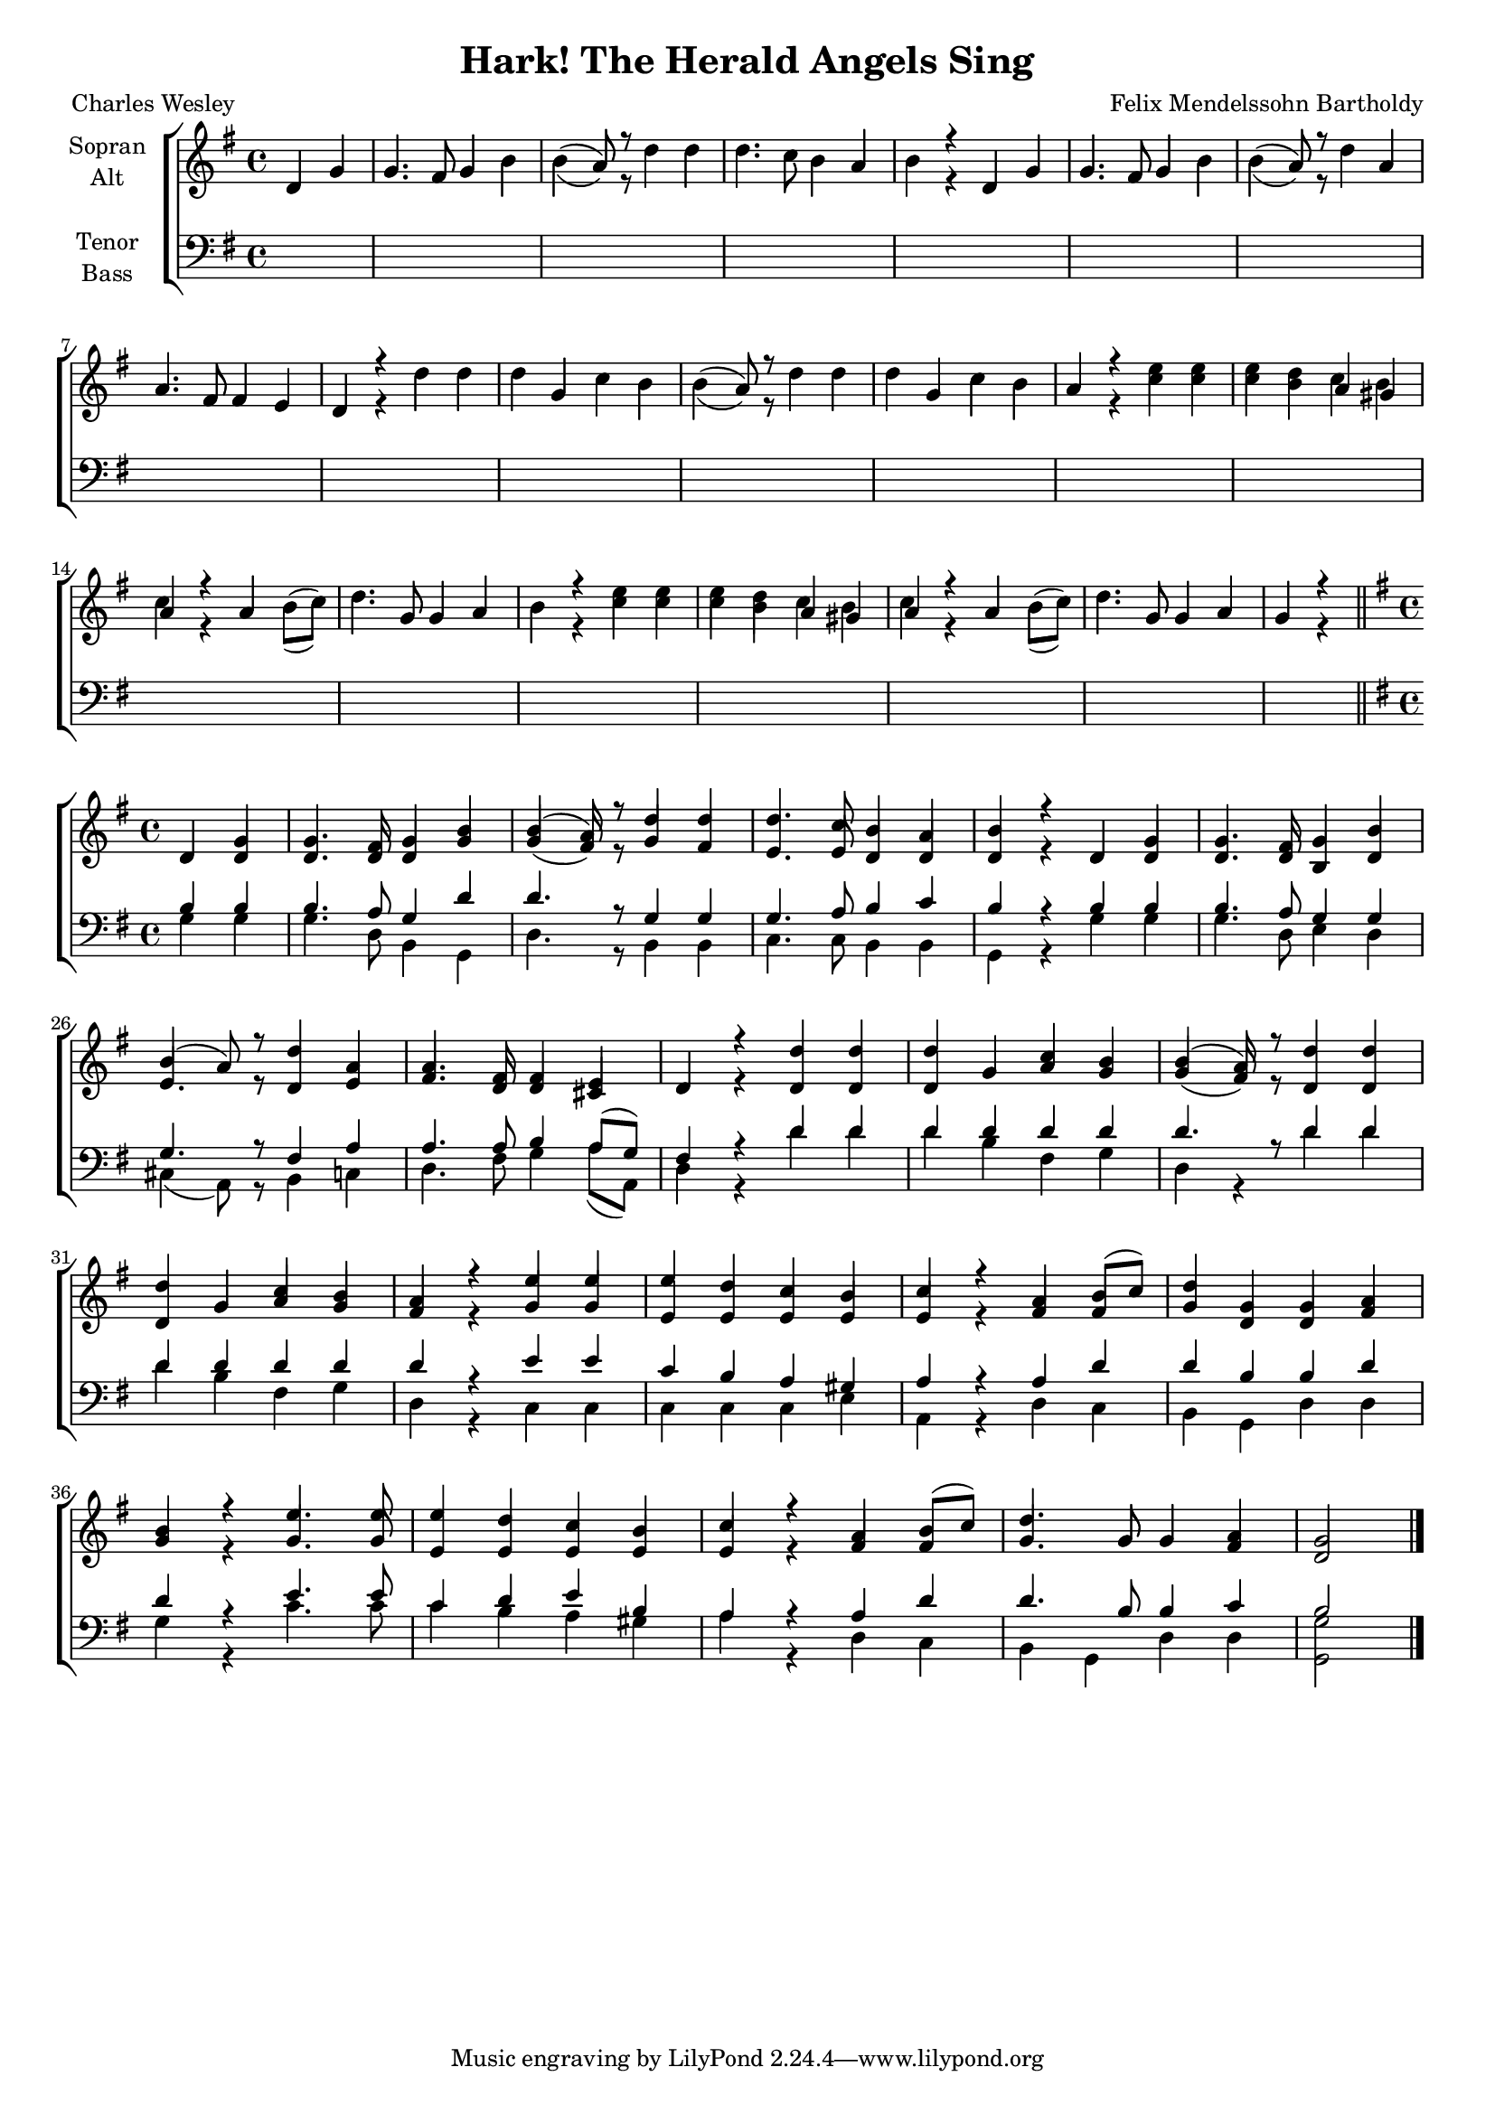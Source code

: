 \version "2.13.39"

#(set-global-staff-size 17)

\header {
  title = "Hark! The Herald Angels Sing"
  composer = "Felix Mendelssohn Bartholdy"
  poet = "Charles Wesley"
}

\paper {
  #(set-paper-size "a4")
  system-count = #7
}

global = {
  \key g \major
  \time 4/4
  
}

sopranoA = \relative c' {
  \partial 2
  \global
  \stemNeutral
  d4 g
  
  g4. fis8 g4 b
  b( a8) r d4 d
  d4. c8 b4 a
  b4 r d, g
  
  g4. fis8 g4 b 
  b( a8) r d4 a \break
  a4. fis8 fis4 e 
  d r d' d
  
  d g, c b
  b( a8) r d4 d
  d g, c b
  a4 r e' e
  e d c b
  
  c r a b8( c)
  d4. g,8 g4 a
  b r e e
  e d c b
  
  c r a b8( c)
  d4. g,8 g4 a
  g r \bar "||" \break \stemUp 
}

sopranoB = \relative c' {
  
  d4 g
  
  g4. fis8 g4 b
  b( a8) r d4 d
  d4. c8 b4 a
  b4 r d, g
  
  g4. fis8 g4 b
  b( a8) r d4 a
  a4. fis8 fis4 e 
  d r d' d
  
  d g, c b
  b( a8) r d4 d
  d g, c b
  a4 r e' e
  e d c b
  
  c r a b8( c)
  d4 g, g a
  b r e4. e8
  e4 d c b
  
  c r a b8( c)
  d4. g,8 g4 a
  g2 \bar "|." 
  
}

skip_beginning = \relative c' {
  \global
  s2 s1*19 s2
}

altoA = \relative c' {
  \partial 2
  \global
  \stemNeutral
  d4 g
  
  g4. fis8 g4 b
  b( a8) r d4 d
  d4. c8 b4 a
  b4 r d, g
  
  g4. fis8 g4 b 
  b( a8) r d4 a \break
  a4. fis8 fis4 e 
  d r d' d
  
  d g, c b
  b( a8) r d4 d
  d g, c b
  a4 r c c
  c b a gis
  
  a r a b8( c)
  d4. g,8 g4 a
  b r c c
  c b a gis
  
  a r a b8( c)
  d4. g,8 g4 a
  g r \bar "||" \break \stemUp 
}

altoB = \relative c' {
  \global
  d4 d
  
  d4. d8 d4 g
  g(fis8) r g4 fis4
  e4. e8 d4 d
  d r d d
  
  d4. d8 b4 d
  e4. r8 d4 e
  fis4. d8 d4 cis
  d r d d
  d g a g
  
  g( fis8) r d4 d
  d g a g
  fis r g g
  e e e e
  e r fis fis
  
  g d d fis
  g r g4. g8
  e4 e e e
  e r fis fis
  
  g4. g8 g4 fis
  d2
  
  
}

tenor = \relative c' {
  \global
  b4 b
  
  b4. a8 g4 d'
  d4. r8 g,4 g
  g4. a8 b4 c
  b r b b
  
  b4. a8 g4 g
  g4. r8 fis4 a
  a4. a8 b4 a8( g)
  fis4 r d' d
  
  d d d d
  d4. r8 d4 d
  d d d d
  d r e e
  
  c b a gis
  a r a d
  d b b d
  d r e4. e8
  
  c4 d e b
  a r a d
  d4. b8 b4 c
  b2
  
  
}

bass = \relative c' {
  \global
  g4 g
  
  g4. d8 b4 g
  d'4. r8 b4 b
  c4. c8 b4 b
  g r g' g
  
  g4. d8 e4 d
  cis( a8) r b4 c
  d4. fis8 g4 a8( a,)
  d4 r d' d
  
  d b fis g
  d r d' d
  d b fis g
  d r c c
  
  c c c e
  a, r d c
  b g d' d
  g r c4. c8
  
  c4 b a gis
  a r d, c
  b g d' d
  <g, g'>2
}

verse = \lyricmode {
  Hark! The he -- rald an -- gels sing, glo -- ry to the new -- born king.
  Peace on earth and mer -- cy mild, God and sin -- ners re -- con -- siled.
  
  Joy -- ful all ye na -- tions rise, join the tri -- umph of the skies,
  with th'an -- ge -- lic host pro -- claim: Christ is born in Beth -- le -- hem.
  Hark! The he -- rald an -- gels sing, glo -- ry to the new -- born king.
  
  Christ, by high -- est heav'n a -- dored, Christ, the e -- ver -- las -- ting lord.
  Late in time be -- hold Him come, off -- spring of a vir -- gin's womb.
  
  Veil'd in flesh the God -- head he, Hail, th'in -- car -- nate De -- i -- ty
  pleased as man with man ap -- pear, Je -- sus our Im -- ma -- nuel here.
  Hark! The he -- rald an -- gels sing, glo -- ry to the new -- born king.
}

choirPart = \new ChoirStaff <<
  \new Staff = "sa" \with {
    instrumentName = \markup \center-column { "Sopran" "Alt" }
  } <<
    \new Voice = "soprano" { \voiceOne \sopranoA \sopranoB }
    \new Voice = "alto" { \voiceTwo \altoA \altoB }
  >>
  \new Staff = "tb" \with {
    instrumentName = \markup \center-column { "Tenor" "Bass" }
  } <<
    \clef bass
    \new Voice = "tenor" { \voiceOne \skip_beginning \tenor }
    \new Voice = "bass" { \voiceTwo \skip_beginning \bass }
  >>
>>

miditempo = 100

\score {
  <<
    \choirPart
  >>
  \layout { }
  \midi {
    \tempo 4 = \miditempo
  }
}

tuttiPart = \new ChoirStaff <<
  \new Staff = "sa" \with {
    instrumentName = \markup \center-column { "Sopran" "Alt" }
  } <<
    \new Voice = "soprano" { \voiceOne \sopranoB }
    \new Voice = "alto" { \voiceTwo \altoB }
  >>
  \new Staff = "tb" \with {
    instrumentName = \markup \center-column { "Tenor" "Bass" }
  } <<
    \clef bass
    \new Voice = "tenor" { \voiceOne \tenor }
    \new Voice = "bass" { \voiceTwo \bass }
  >>
>>

\book {
  \bookOutputSuffix "Tutti"
  \score {
    <<
    \tuttiPart
  >>
  \layout { }
  \midi {
    \tempo 4 = \miditempo
  }
  }
}

\book {
  \bookOutputSuffix "Sopran"
  \score {
    <<
      \new Staff
      \new Voice {
        \sopranoA \sopranoB
      }
    >>
    \midi { \tempo 4 = \miditempo }
  }
}

\book {
  \bookOutputSuffix "Alt"
  \score {
    <<
      \new Staff
      \new Voice {
        \altoA \altoB
      }
    >>
    \midi { \tempo 4 = \miditempo }
  }
}

\book {
  \bookOutputSuffix "Tenor"
  \score {
    <<
      \new Staff
      \new Voice {
        \tenor
      }
    >>
    \midi { \tempo 4 = \miditempo }
  }
}

\book {
  \bookOutputSuffix "Bass"
  \score {
    <<
      \new Staff
      \new Voice {
        \bass
      }
    >>
    \midi { \tempo 4 = \miditempo }
  }
}


